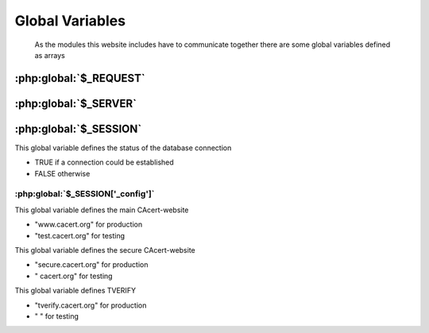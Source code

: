 .. index:: scripts
.. index:: PHP

================
Global Variables
================

    As the modules this website includes have to communicate together there are some global variables defined as arrays


.. index:: $_REQUEST

:php:global:`$_REQUEST`
=======================

.. php:global:: $_REQUEST["lang"]


.. index:: $_SERVER

:php:global:`$_SERVER`
======================

.. php:global:: $_SERVER['HTTP_ACCEPT_LANGUAGE']


.. index:: $_SESSION

:php:global:`$_SESSION`
========================

.. php:global:: $_SESSION['mconn']

This global variable defines the status of the database connection

* TRUE if a connection could be established
* FALSE otherwise

.. index:: $_SESSION['_config']

----------------------------------
:php:global:`$_SESSION['_config']`
----------------------------------

.. php:global:: $_SESSION['_config']['normalhostname']

This global variable defines the main CAcert-website

* "www.cacert.org" for production
* "test.cacert.org" for testing

.. php:global:: $_SESSION['_config']['securehostname']

This global variable defines the secure CAcert-website

* "secure.cacert.org" for production
* "       cacert.org" for testing

.. php:global:: $_SESSION['_config']['tverify']

This global variable defines TVERIFY 

* "tverify.cacert.org" for production
* "                  " for testing

.. todo:: checkout what TVERIFY means, check names for test-system

.. php:global:: $_SESSION['_config']['language'] 

.. php:global:: $_SESSION['_config']['recode']

.. php:global:: $_SESSION['_config']['filepath']


